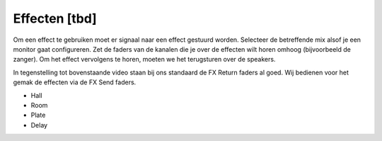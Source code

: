 Effecten [tbd]
==============
Om een effect te gebruiken moet er signaal naar een effect gestuurd worden. Selecteer de betreffende mix alsof je een monitor gaat configureren. Zet de faders van de kanalen die je over de effecten wilt horen omhoog (bijvoorbeeld de zanger). Om het effect vervolgens te horen, moeten we het terugsturen over de speakers.

.. youtube:: OOREalk_m_w
   :width: 100%

In tegenstelling tot bovenstaande video staan bij ons standaard de FX Return faders al goed. Wij bedienen voor het gemak de effecten via de FX Send faders.

* Hall
* Room
* Plate
* Delay
